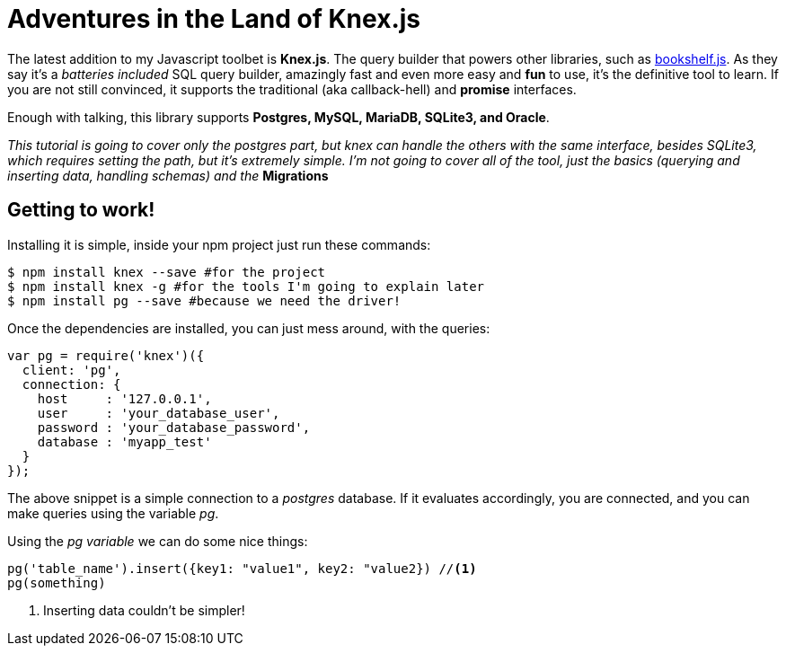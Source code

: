 = Adventures in the Land of Knex.js
:hp-tags: javascript, knex, databases

The latest addition to my Javascript toolbet is *Knex.js*. The query builder that powers other libraries, such as link:http://bookshelfjs.org/[bookshelf.js]. As they say it's a _batteries included_ SQL query builder, amazingly fast and even more easy and *fun* to use, it's the definitive tool to learn. If you are not still convinced, it supports the traditional (aka callback-hell) and *promise* interfaces.

Enough with talking, this library supports *Postgres, MySQL, MariaDB, SQLite3, and Oracle*.

_This tutorial is going to cover only the postgres part, but knex can handle the others with the same interface, besides SQLite3, which requires setting the path, but it's extremely simple. I'm not going to cover all of the tool, just the basics (querying and inserting data, handling schemas) and the_ *Migrations*

== Getting to work!
Installing it is simple, inside your npm project just run these commands:

[source,bash]
----
$ npm install knex --save #for the project
$ npm install knex -g #for the tools I'm going to explain later
$ npm install pg --save #because we need the driver!
----

Once the dependencies are installed, you can just mess around, with the queries:

[source,javascript]
----
var pg = require('knex')({
  client: 'pg',
  connection: {
    host     : '127.0.0.1',
    user     : 'your_database_user',
    password : 'your_database_password',
    database : 'myapp_test'
  }
});
----

The above snippet is a simple connection to a _postgres_ database. If it evaluates accordingly, you are connected, and you can make queries using the variable _pg_.

Using the _pg variable_ we can do some nice things:

[source,javascript]
----
pg('table_name').insert({key1: "value1", key2: "value2}) //<1>
pg(something)
----
<1> Inserting data couldn't be simpler!
